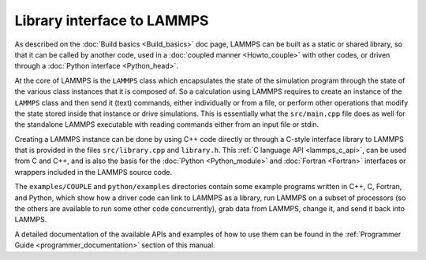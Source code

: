 Library interface to LAMMPS
===========================

As described on the :doc:`Build basics <Build_basics>` doc page, LAMMPS
can be built as a static or shared library, so that it can be called by
another code, used in a :doc:`coupled manner <Howto_couple>` with other
codes, or driven through a :doc:`Python interface <Python_head>`.

At the core of LAMMPS is the ``LAMMPS`` class which encapsulates the
state of the simulation program through the state of the various class
instances that it is composed of.  So a calculation using LAMMPS
requires to create an instance of the ``LAMMPS`` class and then send it
(text) commands, either individually or from a file, or perform other
operations that modify the state stored inside that instance or drive
simulations.  This is essentially what the ``src/main.cpp`` file does
as well for the standalone LAMMPS executable with reading commands
either from an input file or stdin.

Creating a LAMMPS instance can be done by using C++ code directly or
through a C-style interface library to LAMMPS that is provided in the
files ``src/library.cpp`` and ``library.h``.  This
:ref:`C language API <lammps_c_api>`, can be used from C and C++,
and is also the basis for the :doc:`Python <Python_module>` and
:doc:`Fortran <Fortran>` interfaces or wrappers included in the
LAMMPS source code.

The ``examples/COUPLE`` and ``python/examples`` directories contain some
example programs written in C++, C, Fortran, and Python, which show how
a driver code can link to LAMMPS as a library, run LAMMPS on a subset of
processors (so the others are available to run some other code
concurrently), grab data from LAMMPS, change it, and send it back into
LAMMPS.

A detailed documentation of the available APIs and examples of how to
use them can be found in the :ref:`Programmer Guide <programmer_documentation>`
section of this manual.


